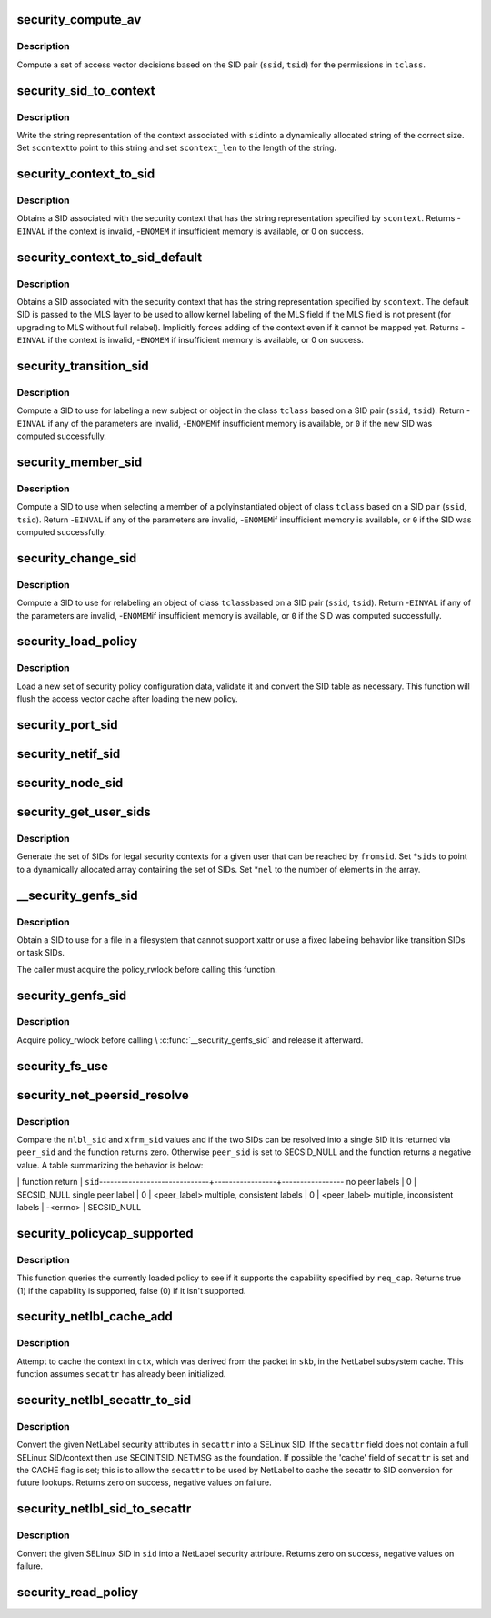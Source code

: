 .. -*- coding: utf-8; mode: rst -*-
.. src-file: security/selinux/ss/services.c

.. _`security_compute_av`:

security_compute_av
===================

.. c:function:: void security_compute_av(u32 ssid, u32 tsid, u16 orig_tclass, struct av_decision *avd, struct extended_perms *xperms)

    Compute access vector decisions.

    :param u32 ssid:
        source security identifier

    :param u32 tsid:
        target security identifier

    :param u16 orig_tclass:
        *undescribed*

    :param struct av_decision \*avd:
        access vector decisions

    :param struct extended_perms \*xperms:
        extended permissions

.. _`security_compute_av.description`:

Description
-----------

Compute a set of access vector decisions based on the
SID pair (\ ``ssid``\ , \ ``tsid``\ ) for the permissions in \ ``tclass``\ .

.. _`security_sid_to_context`:

security_sid_to_context
=======================

.. c:function:: int security_sid_to_context(u32 sid, char **scontext, u32 *scontext_len)

    Obtain a context for a given SID.

    :param u32 sid:
        security identifier, SID

    :param char \*\*scontext:
        security context

    :param u32 \*scontext_len:
        length in bytes

.. _`security_sid_to_context.description`:

Description
-----------

Write the string representation of the context associated with \ ``sid``\ 
into a dynamically allocated string of the correct size.  Set \ ``scontext``\ 
to point to this string and set \ ``scontext_len``\  to the length of the string.

.. _`security_context_to_sid`:

security_context_to_sid
=======================

.. c:function:: int security_context_to_sid(const char *scontext, u32 scontext_len, u32 *sid, gfp_t gfp)

    Obtain a SID for a given security context.

    :param const char \*scontext:
        security context

    :param u32 scontext_len:
        length in bytes

    :param u32 \*sid:
        security identifier, SID

    :param gfp_t gfp:
        context for the allocation

.. _`security_context_to_sid.description`:

Description
-----------

Obtains a SID associated with the security context that
has the string representation specified by \ ``scontext``\ .
Returns -\ ``EINVAL``\  if the context is invalid, -\ ``ENOMEM``\  if insufficient
memory is available, or 0 on success.

.. _`security_context_to_sid_default`:

security_context_to_sid_default
===============================

.. c:function:: int security_context_to_sid_default(const char *scontext, u32 scontext_len, u32 *sid, u32 def_sid, gfp_t gfp_flags)

    Obtain a SID for a given security context, falling back to specified default if needed.

    :param const char \*scontext:
        security context

    :param u32 scontext_len:
        length in bytes

    :param u32 \*sid:
        security identifier, SID

    :param u32 def_sid:
        default SID to assign on error

    :param gfp_t gfp_flags:
        *undescribed*

.. _`security_context_to_sid_default.description`:

Description
-----------

Obtains a SID associated with the security context that
has the string representation specified by \ ``scontext``\ .
The default SID is passed to the MLS layer to be used to allow
kernel labeling of the MLS field if the MLS field is not present
(for upgrading to MLS without full relabel).
Implicitly forces adding of the context even if it cannot be mapped yet.
Returns -\ ``EINVAL``\  if the context is invalid, -\ ``ENOMEM``\  if insufficient
memory is available, or 0 on success.

.. _`security_transition_sid`:

security_transition_sid
=======================

.. c:function:: int security_transition_sid(u32 ssid, u32 tsid, u16 tclass, const struct qstr *qstr, u32 *out_sid)

    Compute the SID for a new subject/object.

    :param u32 ssid:
        source security identifier

    :param u32 tsid:
        target security identifier

    :param u16 tclass:
        target security class

    :param const struct qstr \*qstr:
        *undescribed*

    :param u32 \*out_sid:
        security identifier for new subject/object

.. _`security_transition_sid.description`:

Description
-----------

Compute a SID to use for labeling a new subject or object in the
class \ ``tclass``\  based on a SID pair (\ ``ssid``\ , \ ``tsid``\ ).
Return -\ ``EINVAL``\  if any of the parameters are invalid, -\ ``ENOMEM``\ 
if insufficient memory is available, or \ ``0``\  if the new SID was
computed successfully.

.. _`security_member_sid`:

security_member_sid
===================

.. c:function:: int security_member_sid(u32 ssid, u32 tsid, u16 tclass, u32 *out_sid)

    Compute the SID for member selection.

    :param u32 ssid:
        source security identifier

    :param u32 tsid:
        target security identifier

    :param u16 tclass:
        target security class

    :param u32 \*out_sid:
        security identifier for selected member

.. _`security_member_sid.description`:

Description
-----------

Compute a SID to use when selecting a member of a polyinstantiated
object of class \ ``tclass``\  based on a SID pair (\ ``ssid``\ , \ ``tsid``\ ).
Return -\ ``EINVAL``\  if any of the parameters are invalid, -\ ``ENOMEM``\ 
if insufficient memory is available, or \ ``0``\  if the SID was
computed successfully.

.. _`security_change_sid`:

security_change_sid
===================

.. c:function:: int security_change_sid(u32 ssid, u32 tsid, u16 tclass, u32 *out_sid)

    Compute the SID for object relabeling.

    :param u32 ssid:
        source security identifier

    :param u32 tsid:
        target security identifier

    :param u16 tclass:
        target security class

    :param u32 \*out_sid:
        security identifier for selected member

.. _`security_change_sid.description`:

Description
-----------

Compute a SID to use for relabeling an object of class \ ``tclass``\ 
based on a SID pair (\ ``ssid``\ , \ ``tsid``\ ).
Return -\ ``EINVAL``\  if any of the parameters are invalid, -\ ``ENOMEM``\ 
if insufficient memory is available, or \ ``0``\  if the SID was
computed successfully.

.. _`security_load_policy`:

security_load_policy
====================

.. c:function:: int security_load_policy(void *data, size_t len)

    Load a security policy configuration.

    :param void \*data:
        binary policy data

    :param size_t len:
        length of data in bytes

.. _`security_load_policy.description`:

Description
-----------

Load a new set of security policy configuration data,
validate it and convert the SID table as necessary.
This function will flush the access vector cache after
loading the new policy.

.. _`security_port_sid`:

security_port_sid
=================

.. c:function:: int security_port_sid(u8 protocol, u16 port, u32 *out_sid)

    Obtain the SID for a port.

    :param u8 protocol:
        protocol number

    :param u16 port:
        port number

    :param u32 \*out_sid:
        security identifier

.. _`security_netif_sid`:

security_netif_sid
==================

.. c:function:: int security_netif_sid(char *name, u32 *if_sid)

    Obtain the SID for a network interface.

    :param char \*name:
        interface name

    :param u32 \*if_sid:
        interface SID

.. _`security_node_sid`:

security_node_sid
=================

.. c:function:: int security_node_sid(u16 domain, void *addrp, u32 addrlen, u32 *out_sid)

    Obtain the SID for a node (host).

    :param u16 domain:
        communication domain aka address family

    :param void \*addrp:
        address

    :param u32 addrlen:
        address length in bytes

    :param u32 \*out_sid:
        security identifier

.. _`security_get_user_sids`:

security_get_user_sids
======================

.. c:function:: int security_get_user_sids(u32 fromsid, char *username, u32 **sids, u32 *nel)

    Obtain reachable SIDs for a user.

    :param u32 fromsid:
        starting SID

    :param char \*username:
        username

    :param u32 \*\*sids:
        array of reachable SIDs for user

    :param u32 \*nel:
        number of elements in \ ``sids``\ 

.. _`security_get_user_sids.description`:

Description
-----------

Generate the set of SIDs for legal security contexts
for a given user that can be reached by \ ``fromsid``\ .
Set \*\ ``sids``\  to point to a dynamically allocated
array containing the set of SIDs.  Set \*\ ``nel``\  to the
number of elements in the array.

.. _`__security_genfs_sid`:

__security_genfs_sid
====================

.. c:function:: int __security_genfs_sid(const char *fstype, char *path, u16 orig_sclass, u32 *sid)

    Helper to obtain a SID for a file in a filesystem

    :param const char \*fstype:
        filesystem type

    :param char \*path:
        path from root of mount

    :param u16 orig_sclass:
        *undescribed*

    :param u32 \*sid:
        SID for path

.. _`__security_genfs_sid.description`:

Description
-----------

Obtain a SID to use for a file in a filesystem that
cannot support xattr or use a fixed labeling behavior like
transition SIDs or task SIDs.

The caller must acquire the policy_rwlock before calling this function.

.. _`security_genfs_sid`:

security_genfs_sid
==================

.. c:function:: int security_genfs_sid(const char *fstype, char *path, u16 orig_sclass, u32 *sid)

    Obtain a SID for a file in a filesystem

    :param const char \*fstype:
        filesystem type

    :param char \*path:
        path from root of mount

    :param u16 orig_sclass:
        *undescribed*

    :param u32 \*sid:
        SID for path

.. _`security_genfs_sid.description`:

Description
-----------

Acquire policy_rwlock before calling \\ :c:func:`__security_genfs_sid`\  and release
it afterward.

.. _`security_fs_use`:

security_fs_use
===============

.. c:function:: int security_fs_use(struct super_block *sb)

    Determine how to handle labeling for a filesystem.

    :param struct super_block \*sb:
        superblock in question

.. _`security_net_peersid_resolve`:

security_net_peersid_resolve
============================

.. c:function:: int security_net_peersid_resolve(u32 nlbl_sid, u32 nlbl_type, u32 xfrm_sid, u32 *peer_sid)

    Compare and resolve two network peer SIDs

    :param u32 nlbl_sid:
        NetLabel SID

    :param u32 nlbl_type:
        NetLabel labeling protocol type

    :param u32 xfrm_sid:
        XFRM SID

    :param u32 \*peer_sid:
        *undescribed*

.. _`security_net_peersid_resolve.description`:

Description
-----------

Compare the \ ``nlbl_sid``\  and \ ``xfrm_sid``\  values and if the two SIDs can be
resolved into a single SID it is returned via \ ``peer_sid``\  and the function
returns zero.  Otherwise \ ``peer_sid``\  is set to SECSID_NULL and the function
returns a negative value.  A table summarizing the behavior is below:

\| function return \|      \ ``sid``\ 
------------------------------+-----------------+-----------------
no peer labels                \|        0        \|    SECSID_NULL
single peer label             \|        0        \|    <peer_label>
multiple, consistent labels   \|        0        \|    <peer_label>
multiple, inconsistent labels \|    -<errno>     \|    SECSID_NULL

.. _`security_policycap_supported`:

security_policycap_supported
============================

.. c:function:: int security_policycap_supported(unsigned int req_cap)

    Check for a specific policy capability

    :param unsigned int req_cap:
        capability

.. _`security_policycap_supported.description`:

Description
-----------

This function queries the currently loaded policy to see if it supports the
capability specified by \ ``req_cap``\ .  Returns true (1) if the capability is
supported, false (0) if it isn't supported.

.. _`security_netlbl_cache_add`:

security_netlbl_cache_add
=========================

.. c:function:: void security_netlbl_cache_add(struct netlbl_lsm_secattr *secattr, u32 sid)

    Add an entry to the NetLabel cache

    :param struct netlbl_lsm_secattr \*secattr:
        the NetLabel packet security attributes

    :param u32 sid:
        the SELinux SID

.. _`security_netlbl_cache_add.description`:

Description
-----------

Attempt to cache the context in \ ``ctx``\ , which was derived from the packet in
\ ``skb``\ , in the NetLabel subsystem cache.  This function assumes \ ``secattr``\  has
already been initialized.

.. _`security_netlbl_secattr_to_sid`:

security_netlbl_secattr_to_sid
==============================

.. c:function:: int security_netlbl_secattr_to_sid(struct netlbl_lsm_secattr *secattr, u32 *sid)

    Convert a NetLabel secattr to a SELinux SID

    :param struct netlbl_lsm_secattr \*secattr:
        the NetLabel packet security attributes

    :param u32 \*sid:
        the SELinux SID

.. _`security_netlbl_secattr_to_sid.description`:

Description
-----------

Convert the given NetLabel security attributes in \ ``secattr``\  into a
SELinux SID.  If the \ ``secattr``\  field does not contain a full SELinux
SID/context then use SECINITSID_NETMSG as the foundation.  If possible the
'cache' field of \ ``secattr``\  is set and the CACHE flag is set; this is to
allow the \ ``secattr``\  to be used by NetLabel to cache the secattr to SID
conversion for future lookups.  Returns zero on success, negative values on
failure.

.. _`security_netlbl_sid_to_secattr`:

security_netlbl_sid_to_secattr
==============================

.. c:function:: int security_netlbl_sid_to_secattr(u32 sid, struct netlbl_lsm_secattr *secattr)

    Convert a SELinux SID to a NetLabel secattr

    :param u32 sid:
        the SELinux SID

    :param struct netlbl_lsm_secattr \*secattr:
        the NetLabel packet security attributes

.. _`security_netlbl_sid_to_secattr.description`:

Description
-----------

Convert the given SELinux SID in \ ``sid``\  into a NetLabel security attribute.
Returns zero on success, negative values on failure.

.. _`security_read_policy`:

security_read_policy
====================

.. c:function:: int security_read_policy(void **data, size_t *len)

    read the policy.

    :param void \*\*data:
        binary policy data

    :param size_t \*len:
        length of data in bytes

.. This file was automatic generated / don't edit.

